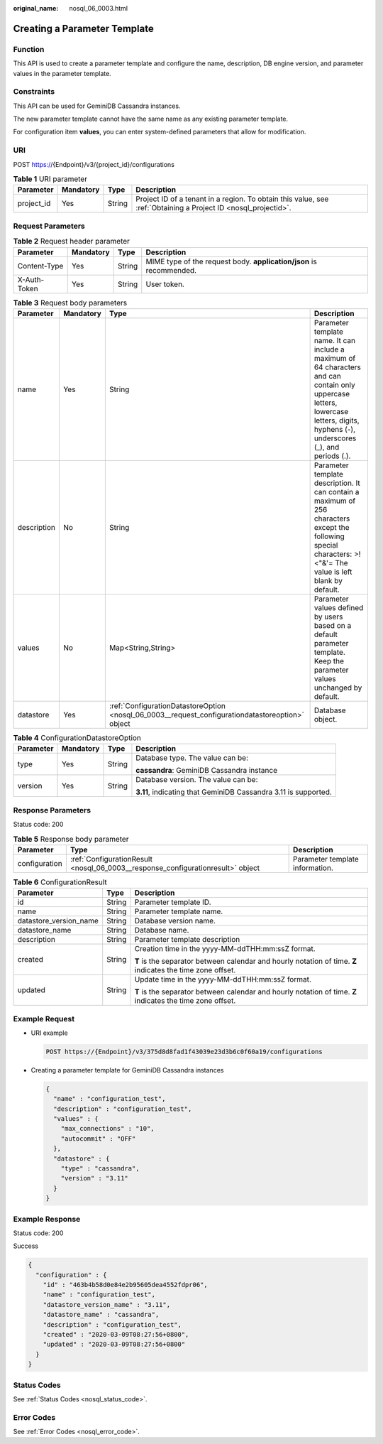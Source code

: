 :original_name: nosql_06_0003.html

.. _nosql_06_0003:

Creating a Parameter Template
=============================

Function
--------

This API is used to create a parameter template and configure the name, description, DB engine version, and parameter values in the parameter template.

Constraints
-----------

This API can be used for GeminiDB Cassandra instances.

The new parameter template cannot have the same name as any existing parameter template.

For configuration item **values**, you can enter system-defined parameters that allow for modification.

URI
---

POST https://{Endpoint}/v3/{project_id}/configurations

.. table:: **Table 1** URI parameter

   +------------+-----------+--------+----------------------------------------------------------------------------------------------------------------+
   | Parameter  | Mandatory | Type   | Description                                                                                                    |
   +============+===========+========+================================================================================================================+
   | project_id | Yes       | String | Project ID of a tenant in a region. To obtain this value, see :ref:`Obtaining a Project ID <nosql_projectid>`. |
   +------------+-----------+--------+----------------------------------------------------------------------------------------------------------------+

Request Parameters
------------------

.. table:: **Table 2** Request header parameter

   +--------------+-----------+--------+---------------------------------------------------------------------+
   | Parameter    | Mandatory | Type   | Description                                                         |
   +==============+===========+========+=====================================================================+
   | Content-Type | Yes       | String | MIME type of the request body. **application/json** is recommended. |
   +--------------+-----------+--------+---------------------------------------------------------------------+
   | X-Auth-Token | Yes       | String | User token.                                                         |
   +--------------+-----------+--------+---------------------------------------------------------------------+

.. table:: **Table 3** Request body parameters

   +-------------+-----------+--------------------------------------------------------------------------------------------------+--------------------------------------------------------------------------------------------------------------------------------------------------------------------------------------+
   | Parameter   | Mandatory | Type                                                                                             | Description                                                                                                                                                                          |
   +=============+===========+==================================================================================================+======================================================================================================================================================================================+
   | name        | Yes       | String                                                                                           | Parameter template name. It can include a maximum of 64 characters and can contain only uppercase letters, lowercase letters, digits, hyphens (-), underscores (_), and periods (.). |
   +-------------+-----------+--------------------------------------------------------------------------------------------------+--------------------------------------------------------------------------------------------------------------------------------------------------------------------------------------+
   | description | No        | String                                                                                           | Parameter template description. It can contain a maximum of 256 characters except the following special characters: >!<"&'= The value is left blank by default.                      |
   +-------------+-----------+--------------------------------------------------------------------------------------------------+--------------------------------------------------------------------------------------------------------------------------------------------------------------------------------------+
   | values      | No        | Map<String,String>                                                                               | Parameter values defined by users based on a default parameter template. Keep the parameter values unchanged by default.                                                             |
   +-------------+-----------+--------------------------------------------------------------------------------------------------+--------------------------------------------------------------------------------------------------------------------------------------------------------------------------------------+
   | datastore   | Yes       | :ref:`ConfigurationDatastoreOption <nosql_06_0003__request_configurationdatastoreoption>` object | Database object.                                                                                                                                                                     |
   +-------------+-----------+--------------------------------------------------------------------------------------------------+--------------------------------------------------------------------------------------------------------------------------------------------------------------------------------------+

.. _nosql_06_0003__request_configurationdatastoreoption:

.. table:: **Table 4** ConfigurationDatastoreOption

   +-----------------+-----------------+-----------------+-----------------------------------------------------------------+
   | Parameter       | Mandatory       | Type            | Description                                                     |
   +=================+=================+=================+=================================================================+
   | type            | Yes             | String          | Database type. The value can be:                                |
   |                 |                 |                 |                                                                 |
   |                 |                 |                 | **cassandra**: GeminiDB Cassandra instance                      |
   +-----------------+-----------------+-----------------+-----------------------------------------------------------------+
   | version         | Yes             | String          | Database version. The value can be:                             |
   |                 |                 |                 |                                                                 |
   |                 |                 |                 | **3.11**, indicating that GeminiDB Cassandra 3.11 is supported. |
   +-----------------+-----------------+-----------------+-----------------------------------------------------------------+

Response Parameters
-------------------

Status code: 200

.. table:: **Table 5** Response body parameter

   +---------------+---------------------------------------------------------------------------------+---------------------------------+
   | Parameter     | Type                                                                            | Description                     |
   +===============+=================================================================================+=================================+
   | configuration | :ref:`ConfigurationResult <nosql_06_0003__response_configurationresult>` object | Parameter template information. |
   +---------------+---------------------------------------------------------------------------------+---------------------------------+

.. _nosql_06_0003__response_configurationresult:

.. table:: **Table 6** ConfigurationResult

   +------------------------+-----------------------+------------------------------------------------------------------------------------------------------------+
   | Parameter              | Type                  | Description                                                                                                |
   +========================+=======================+============================================================================================================+
   | id                     | String                | Parameter template ID.                                                                                     |
   +------------------------+-----------------------+------------------------------------------------------------------------------------------------------------+
   | name                   | String                | Parameter template name.                                                                                   |
   +------------------------+-----------------------+------------------------------------------------------------------------------------------------------------+
   | datastore_version_name | String                | Database version name.                                                                                     |
   +------------------------+-----------------------+------------------------------------------------------------------------------------------------------------+
   | datastore_name         | String                | Database name.                                                                                             |
   +------------------------+-----------------------+------------------------------------------------------------------------------------------------------------+
   | description            | String                | Parameter template description                                                                             |
   +------------------------+-----------------------+------------------------------------------------------------------------------------------------------------+
   | created                | String                | Creation time in the yyyy-MM-ddTHH:mm:ssZ format.                                                          |
   |                        |                       |                                                                                                            |
   |                        |                       | **T** is the separator between calendar and hourly notation of time. **Z** indicates the time zone offset. |
   +------------------------+-----------------------+------------------------------------------------------------------------------------------------------------+
   | updated                | String                | Update time in the yyyy-MM-ddTHH:mm:ssZ format.                                                            |
   |                        |                       |                                                                                                            |
   |                        |                       | **T** is the separator between calendar and hourly notation of time. **Z** indicates the time zone offset. |
   +------------------------+-----------------------+------------------------------------------------------------------------------------------------------------+

Example Request
---------------

-  URI example

   .. code-block:: text

      POST https://{Endpoint}/v3/375d8d8fad1f43039e23d3b6c0f60a19/configurations

-  Creating a parameter template for GeminiDB Cassandra instances

   .. code-block::

      {
        "name" : "configuration_test",
        "description" : "configuration_test",
        "values" : {
          "max_connections" : "10",
          "autocommit" : "OFF"
        },
        "datastore" : {
          "type" : "cassandra",
          "version" : "3.11"
        }
      }

Example Response
----------------

Status code: 200

Success

.. code-block::

   {
     "configuration" : {
       "id" : "463b4b58d0e84e2b95605dea4552fdpr06",
       "name" : "configuration_test",
       "datastore_version_name" : "3.11",
       "datastore_name" : "cassandra",
       "description" : "configuration_test",
       "created" : "2020-03-09T08:27:56+0800",
       "updated" : "2020-03-09T08:27:56+0800"
     }
   }

Status Codes
------------

See :ref:`Status Codes <nosql_status_code>`.

Error Codes
-----------

See :ref:`Error Codes <nosql_error_code>`.

